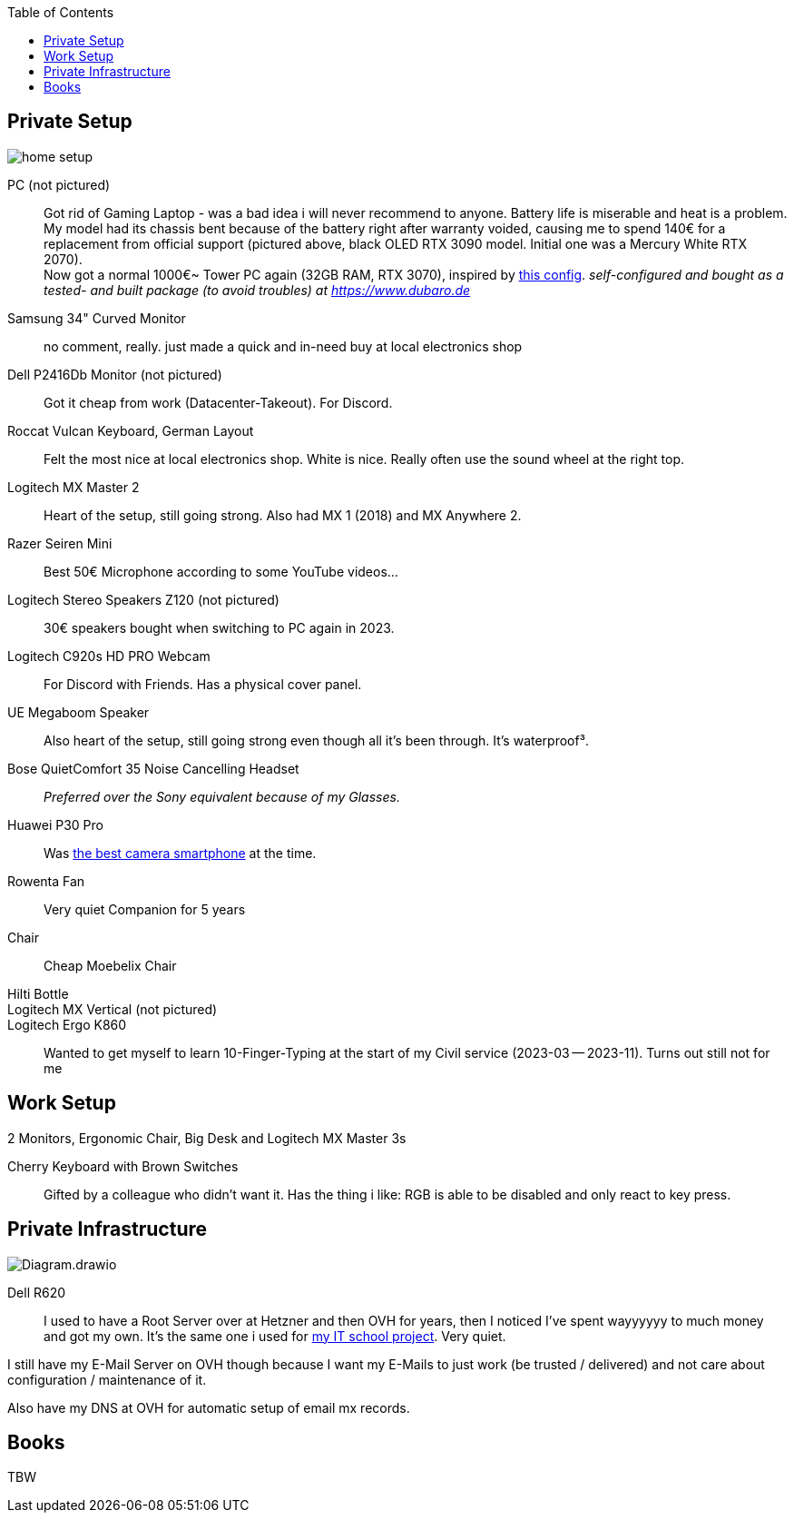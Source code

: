 :toc:

== Private Setup
image::home_setup.jpg[]

PC (not pictured)::
Got rid of Gaming Laptop - was a bad idea i will never recommend to anyone. Battery life is miserable and heat is a problem.
My model had its chassis bent because of the battery right after warranty voided, causing me to spend 140€ for a replacement from official support (pictured above, black OLED RTX 3090 model. Initial one was a Mercury White RTX 2070). +
Now got a normal 1000€~ Tower PC again (32GB RAM, RTX 3070),
inspired by https://www.hardwaredealz.com/bester-gaming-pc-fuer-unter-1000-euro-gamer-pc-bis-1000-euro[this config].
__self-configured and bought as a tested- and built package (to avoid troubles) at https://www.dubaro.de__

Samsung 34" Curved Monitor::
no comment, really. just made a quick and in-need buy at local electronics shop

Dell P2416Db Monitor (not pictured)::
Got it cheap from work (Datacenter-Takeout).
For Discord.
// Also good for having "Them's Fighting Herds" (game a friend showed me) Keystrokes Cheatsheet opened ;)

Roccat Vulcan Keyboard, German Layout::
Felt the most nice at local electronics shop. White is nice. Really often use the sound wheel at the right top.

Logitech MX Master 2::
Heart of the setup, still going strong. Also had MX 1 (2018) and MX Anywhere 2.

Razer Seiren Mini::
Best 50€ Microphone according to some YouTube videos...

Logitech Stereo Speakers Z120 (not pictured)::
30€ speakers bought when switching to PC again in 2023.

Logitech C920s HD PRO Webcam::
For Discord with Friends. Has a physical cover panel.

UE Megaboom Speaker::
Also heart of the setup, still going strong even though all it's been through. It's waterproof³.

Bose QuietComfort 35 Noise Cancelling Headset::
__Preferred over the Sony equivalent because of my Glasses.__

Huawei P30 Pro::
Was https://www.notebookcheck.net/The-Best-Camera-Smartphones.283106.0.html[the best camera smartphone] at the time.

Rowenta Fan::
Very quiet Companion for 5 years

Chair::
Cheap Moebelix Chair

Hilti Bottle::
//Thanks to who'm I got to know about many interesting things about IT's day-to-day in a big corporation.

Logitech MX Vertical (not pictured)::
Logitech Ergo K860::
Wanted to get myself to learn 10-Finger-Typing at the start of my Civil service (2023-03 -- 2023-11).
Turns out still not for me 
// (little fingers weird)

== Work Setup

2 Monitors,
// only after i begged for it:
Ergonomic Chair,
// only after coming back from my civil service:
Big Desk and
// after having asked for it:
Logitech MX Master 3s

Cherry Keyboard with Brown Switches::
Gifted by a colleague who didn't want it.
Has the thing i like: RGB is able to be disabled and only react to key press.


== Private Infrastructure

image::Diagram.drawio.png[]

Dell R620::
I used to have a Root Server over at Hetzner and then OVH for years,
then I noticed I've spent wayyyyyy to much money and got my own.
It's the same one i used for
https://www.linkedin.com/in/jonas-pammer-2b340a1aa/#education[my IT school project].
Very quiet.

I still have my E-Mail Server on OVH though because
I want my E-Mails to just work (be trusted / delivered)
and not care about configuration / maintenance of it.

Also have my DNS at OVH for automatic setup of email mx records.

== Books

TBW
